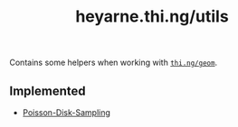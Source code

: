 #+TITLE: heyarne.thi.ng/utils

Contains some helpers when working with [[https://github.com/thi-ng/geom/tree/1.0.0-RC4][~thi.ng/geom~]].

** Implemented

- [[file:src/heyarne/thi/ng/utils/poisson.clj][Poisson-Disk-Sampling]]
